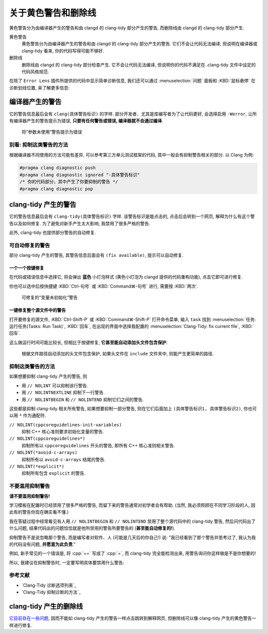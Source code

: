************************************************************************************************************************
关于黄色警告和删除线
************************************************************************************************************************

黄色警告分为由编译器产生的警告和由 clangd 的 clang-tidy 部分产生的警告, 而删除线由 clangd 的 clang-tidy 部分产生.

黄色警告
  黄色警告分为由编译器产生的警告和由 clangd 的 clang-tidy 部分产生的警告. 它们不会让代码无法编译, 但说明在编译器或 clang-tidy 看来, 你的代码写得可能不够好.

删除线
  删除线由 clangd 的 clang-tidy 部分检查产生. 它不会让代码无法编译, 但说明你的代码不满足在 .clang-tidy 文件中设定的代码风格规范.

在除了 ``Error Lens`` 插件所提供的代码中显示简单诊断信息, 我们还可以通过 :menuselection:`问题` 面板和 :KBD:`鼠标悬停` 在诊断划线位置, 来了解更多信息:

.. tabs::

  .. tab:: 问题面板

    如果没有显示出面板, 你可以通过 :KBD:`Ctrl-J` 或 :KBD:`Command⌘-J` 打开.

    .. figure:: 问题面板.png

  .. tab:: 鼠标悬停

    你也可以用 :KBD:`Ctrl-K Ctrl-I` 或 :KBD:`Command⌘-K Command⌘-I` 打开光标位置的悬停提示 (editor.action.showHover), 但这默认快捷键很复杂, 建议查询并修改快捷键.

    .. figure:: 鼠标悬停.png

========================================================================================================================
编译器产生的警告
========================================================================================================================

它的警告信息最后会有 ``clang(具体警告标识)`` 的字样. 部分开发者、尤其是库编写者为了让代码更好, 会选择启用 ``-Werror``, 让所有编译器产生的警告提示为错误, **只要有任何警告或错误, 编译器就不会通过编译**.

.. figure:: 将参数未使用警告提示为错误.png

  将“参数未使用”警告提示为错误

------------------------------------------------------------------------------------------------------------------------
别看: 抑制这类警告的方法
------------------------------------------------------------------------------------------------------------------------

根据编译器不同使用的方法可能有差异, 可以参考第三方单元测试框架的代码, 其中一般会有抑制警告相关的部分. 以 Clang 为例:

.. code-block:: cpp

  #pragma clang diagnostic push
  #pragma clang diagnostic ignored "-具体警告标识"
  /* 你的代码部分，其中产生了你要抑制的警告 */
  #pragma clang diagnostic pop

========================================================================================================================
clang-tidy 产生的警告
========================================================================================================================

它的警告信息最后会有 ``clang-tidy(具体警告标识)`` 字样. 该警告标识是能点击的, 点击后会转到一个网页, 解释为什么有这个警告以及如何修复. 为了避免对新手产生太大影响, 我禁用了很多严格的警告.

.. seealso::

  - :doc:`/appendix/explain`

此外, clang-tidy 也提供部分警告的自动修复.

------------------------------------------------------------------------------------------------------------------------
可自动修复的警告
------------------------------------------------------------------------------------------------------------------------

部分 clang-tidy 产生的警告, 其警告信息后面会有 ``(fix available)``, 提示可以自动修复.

^^^^^^^^^^^^^^^^^^^^^^^^^^^^^^^^^^^^^^^^^^^^^^^^^^^^^^^^^^^^^^^^^^^^^^^^^^^^^^^^^^^^^^^^^^^^^^^^^^^^^^^^^^^^^^^^^^^^^^^^
一个一个按键修复
^^^^^^^^^^^^^^^^^^^^^^^^^^^^^^^^^^^^^^^^^^^^^^^^^^^^^^^^^^^^^^^^^^^^^^^^^^^^^^^^^^^^^^^^^^^^^^^^^^^^^^^^^^^^^^^^^^^^^^^^

在代码或错误信息中选择它, 将会弹出 **蓝色** 小灯泡样式 (黄色小灯泡为 clangd 提供的代码重构功能), 点击它即可进行修复.

你也可以选中后按快捷键 :KBD:`Ctrl-句号` 或 :KBD:`Command⌘-句号` 进行, 需要按 :KBD:`两次`.

.. figure:: 可修复的变量未初始化警告.png

  可修复的“变量未初始化”警告

^^^^^^^^^^^^^^^^^^^^^^^^^^^^^^^^^^^^^^^^^^^^^^^^^^^^^^^^^^^^^^^^^^^^^^^^^^^^^^^^^^^^^^^^^^^^^^^^^^^^^^^^^^^^^^^^^^^^^^^^
一键修复整个源文件中的警告
^^^^^^^^^^^^^^^^^^^^^^^^^^^^^^^^^^^^^^^^^^^^^^^^^^^^^^^^^^^^^^^^^^^^^^^^^^^^^^^^^^^^^^^^^^^^^^^^^^^^^^^^^^^^^^^^^^^^^^^^

打开要修复的源文件, :KBD:`Ctrl-Shift-P` 或 :KBD:`Command⌘-Shift-P` 打开命令菜单, 输入 ``task`` 找到 :menuselection:`任务: 运行任务(Tasks: Run Task)`, :KBD:`回车`, 在出现的界面中选择我配置的 :menuselection:`Clang-Tidy: fix current file`, :KBD:`回车`.

这么做运行时间可能比较长, 但相比于按键修复, **它甚至能自动添加头文件包含保护**.

.. figure:: 根据文件路径自动添加的头文件包含保护.png

  根据文件路径自动添加的头文件包含保护, 如果头文件在 ``include`` 文件夹中, 则能产生更简单的路径.

------------------------------------------------------------------------------------------------------------------------
抑制这类警告的方法
------------------------------------------------------------------------------------------------------------------------

如果想要抑制 clang-tidy 产生的警告, 则

- 用 ``// NOLINT`` 可以抑制该行警告.
- 用 ``// NOLINTNEXTLINE`` 抑制下一行警告.
- 用 ``// NOLINTBEGIN`` 和 ``// NOLINTEND`` 抑制它们之间的警告.

这些都是抑制 clang-tidy 相关所有警告, 如果想要抑制一部分警告, 则在它们后面加上 ``(具体警告标识1, 具体警告标识2)``, 你也可以用 ``*`` 作为通配符.

``// NOLINT(cppcoreguidelines-init-variables)``
  抑制 C++ 核心准则要求初始化变量的警告.

``// NOLINT(cppcoreguidelines*)``
  抑制所有以 ``cppcoreguidelines`` 开头的警告, 即所有 C++ 核心准则相关警告.

``// NOLINT(*avoid-c-arrays)``
  抑制所有以 ``avoid-c-arrays`` 结尾的警告.

``// NOLINT(*explicit*)``
  抑制所有包含 ``explicit`` 的警告.

------------------------------------------------------------------------------------------------------------------------
不要滥用抑制警告
------------------------------------------------------------------------------------------------------------------------

**请不要滥用抑制警告!**

学习模板在配置时已经禁用了很多严格的警告, 而留下来的警告通常对初学者会有帮助. (当然, 我必须照顾在不同学习阶段的人, 因此有的警告你现在确实看不懂.)

我在答疑过程中经常看见有人用 ``// NOLINTBEGIN`` 和 ``// NOLINTEND`` 禁用了整个源代码中的 clang-tidy 警告, 然后问代码出了什么问题, 结果代码出的问题恰恰就是他所禁用的警告所要警告的 (**甚至能自动修复的!**).

抑制警告不是说忽略那个警告, 而是编写者对软件、人 (可能是几天后的你自己!) 说: "我已经看到了那个警告并思考过了, 我认为我的代码没有问题, **并愿意为此负责**."

例如, 新手常见的一个错误是, 将 :cpp:`==` 写成了 :cpp:`=`, 而 clang-tidy 完全能检测出来, 用警告询问你这样做是不是你想要的!

.. code-block:: cpp
  :linenos:
  :emphasize-lines: 5

  int main() {
    int value = 0;
    cin >> value;

    if (value = 5) {  // warning: Using the result of an assignment as a condition without parentheses (fixes available)
      // ...
    }
  }

所以, 我建议在抑制警告时, 一定要写明具体要禁用什么警告:

.. code-block:: cpp
  :linenos:
  :emphasize-lines: 5-6

  int main() {
    int value = 0;
    cin >> value;

    //                ↓ 我知道我在下一行 if 里写了个 = 而不是 ==, 谢谢你的关心, 但这就是我想要的
    // NOLINTNEXTLINE(*assignment-in-if*)
    if (value = 5) {
      // ...
    }
  }

------------------------------------------------------------------------------------------------------------------------
参考文献
------------------------------------------------------------------------------------------------------------------------

- `Clang-Tidy 诊断选项列表`_
- `Clang-Tidy 抑制诊断的方法`_

========================================================================================================================
clang-tidy 产生的删除线
========================================================================================================================

`它目前存在一些问题 <https://github.com/clangd/vscode-clangd/issues/482>`_, 因而不能如 clang-tidy 产生的警告一样点击跳转到解释网页, 但删除线可以像 clang-tidy 产生的黄色警告一样进行修复.